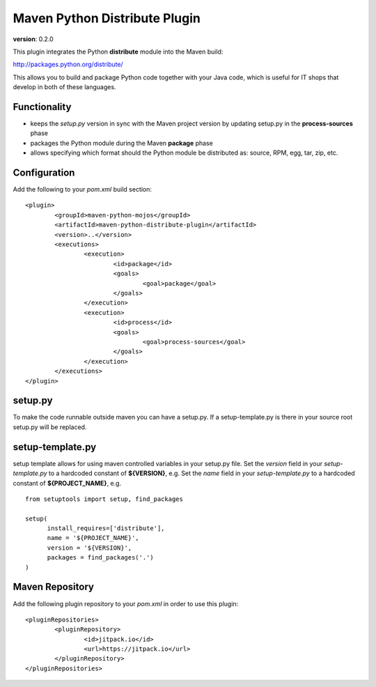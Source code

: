 Maven Python Distribute Plugin
==============================

**version**: 0.2.0

This plugin integrates the Python **distribute** module into the Maven build:

http://packages.python.org/distribute/

This allows you to build and package Python code together with your Java code,
which is useful for IT shops that develop in both of these languages.
  
Functionality
-------------

* keeps the *setup.py* version in sync with the Maven project version by updating setup.py in the **process-sources** phase
* packages the Python module during the Maven **package** phase
* allows specifying which format should the Python module be distributed as: source, RPM, egg, tar, zip, etc.

Configuration
-------------

Add the following to your *pom.xml* build section:
::

	<plugin>
		<groupId>maven-python-mojos</groupId>
		<artifactId>maven-python-distribute-plugin</artifactId>
		<version>..</version>
		<executions>
			<execution>
				<id>package</id>
				<goals>
					<goal>package</goal>
				</goals>
			</execution>
			<execution>
				<id>process</id>
				<goals>
					<goal>process-sources</goal>
				</goals>
			</execution>
		</executions>
	</plugin>

setup.py
--------

To make the code runnable outside maven you can have a setup.py. If a setup-template.py is there in 
your source root setup.py will be replaced.

setup-template.py
--------

setup template allows for using maven controlled variables in your setup.py file.
Set the *version* field in your *setup-template.py* to a hardcoded constant of **${VERSION}**, e.g.
Set the *name* field in your *setup-template.py* to a hardcoded constant of **${PROJECT_NAME}**, e.g.
::
	from setuptools import setup, find_packages
	
	setup(
	      install_requires=['distribute'],
	      name = '${PROJECT_NAME}',
	      version = '${VERSION}',
	      packages = find_packages('.')
	)


Maven Repository
----------------

Add the following plugin repository to your *pom.xml* in order to use this plugin:

::

	<pluginRepositories>
		<pluginRepository>
			<id>jitpack.io</id>
			<url>https://jitpack.io</url>
		</pluginRepository>
	</pluginRepositories>





